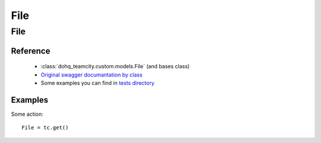 ############
File
############

File
========

Reference
---------

  + :class:`dohq_teamcity.custom.models.File` (and bases class)
  + `Original swagger documantation by class <https://github.com/devopshq/teamcity/blob/develop/docs-sphinx/swagger/models/File.md>`_
  + Some examples you can find in `tests directory <https://github.com/devopshq/teamcity/blob/develop/test>`_

Examples
--------
Some action::

    File = tc.get()


